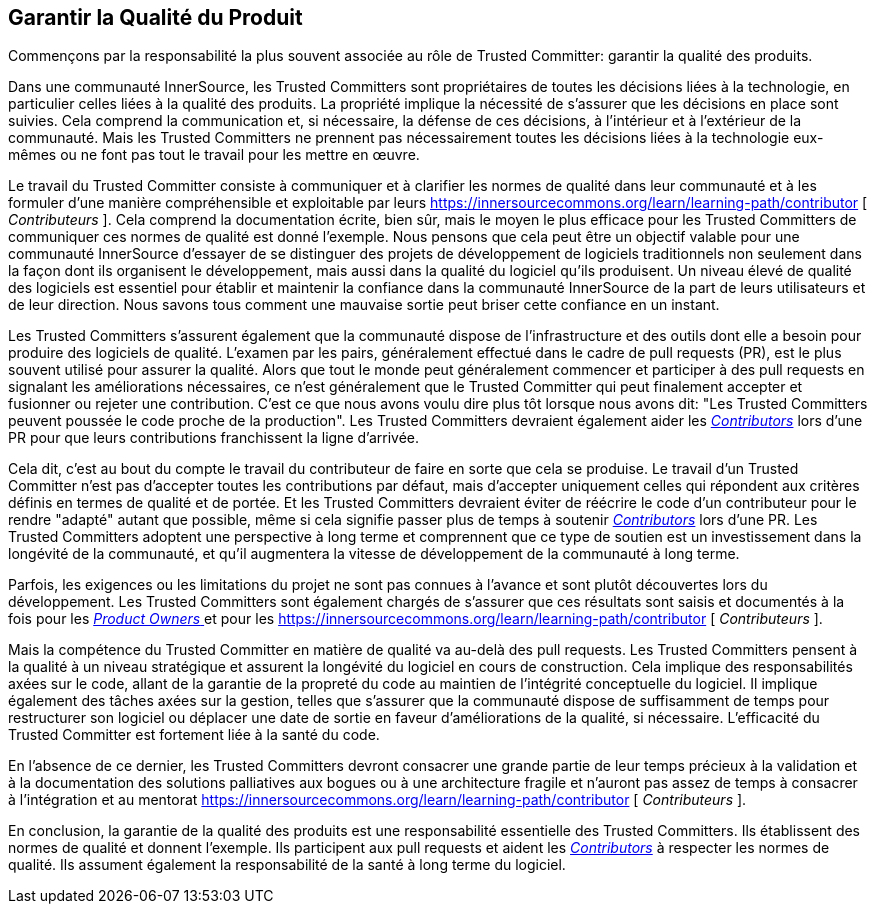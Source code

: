 == Garantir la Qualité du Produit

Commençons par la responsabilité la plus souvent associée au rôle de Trusted Committer: garantir la qualité des produits.

Dans une communauté InnerSource, les Trusted Committers sont propriétaires de toutes les décisions liées à la technologie, en particulier celles liées à la qualité des produits. La propriété implique la nécessité de s'assurer que les décisions en place sont suivies. Cela comprend la communication et, si nécessaire, la défense de ces décisions, à l'intérieur et à l'extérieur de la communauté. Mais les Trusted Committers ne prennent pas nécessairement toutes les décisions liées à la technologie eux-mêmes ou ne font pas tout le travail pour les mettre en œuvre.

Le travail du Trusted Committer consiste à communiquer et à clarifier les normes de qualité dans leur communauté et à les formuler d'une manière compréhensible et exploitable par leurs https://innersourcecommons.org/learn/learning-path/contributor [ _Contributeurs_ ]. Cela comprend la documentation écrite, bien sûr, mais le moyen le plus efficace pour les Trusted Committers de communiquer ces normes de qualité est donné l'exemple. Nous pensons que cela peut être un objectif valable pour une communauté InnerSource d'essayer de se distinguer des projets de développement de logiciels traditionnels non seulement dans la façon dont ils organisent le développement, mais aussi dans la qualité du logiciel qu'ils produisent. Un niveau élevé de qualité des logiciels est essentiel pour établir et maintenir la confiance dans la communauté InnerSource de la part de leurs utilisateurs et de leur direction. Nous savons tous comment une mauvaise sortie peut briser cette confiance en un instant.

Les Trusted Committers s'assurent également que la communauté dispose de l'infrastructure et des outils dont elle a besoin pour produire des logiciels de qualité. L'examen par les pairs, généralement effectué dans le cadre de pull requests (PR), est le plus souvent utilisé pour assurer la qualité. Alors que tout le monde peut généralement commencer et participer à des pull requests en signalant les améliorations nécessaires, ce n'est généralement que le Trusted Committer qui peut finalement accepter et fusionner ou rejeter une contribution. C'est ce que nous avons voulu dire plus tôt lorsque nous avons dit: "Les Trusted Committers peuvent poussée le code proche de la production". Les Trusted Committers devraient également aider les https://innersourcecommons.org/learn/learning-path/contributor[_Contributors_] lors d'une PR pour que leurs contributions franchissent la ligne d'arrivée.

Cela dit, c'est au bout du compte le travail du contributeur de faire en sorte que cela se produise. Le travail d'un Trusted Committer n'est pas d'accepter toutes les contributions par défaut, mais d'accepter uniquement celles qui répondent aux critères définis en termes de qualité et de portée. Et les Trusted Committers devraient éviter de réécrire le code d'un contributeur pour le rendre "adapté" autant que possible, même si cela signifie passer plus de temps à soutenir https://innersourcecommons.org/learn/learning-path/contributor[_Contributors_] lors d'une PR. Les Trusted Committers adoptent une perspective à long terme et comprennent que ce type de soutien est un investissement dans la longévité de la communauté, et qu'il augmentera la vitesse de développement de la communauté à long terme.

Parfois, les exigences ou les limitations du projet ne sont pas connues à l'avance et sont plutôt découvertes lors du développement.
Les Trusted Committers sont également chargés de s'assurer que ces résultats sont saisis et documentés à la fois pour les https://innersourcecommons.org/learn/learning-path/product-owner[ _Product Owners_ ] et pour les https://innersourcecommons.org/learn/learning-path/contributor [ _Contributeurs_ ].

Mais la compétence du Trusted Committer en matière de qualité va au-delà des pull requests. Les Trusted Committers pensent à la qualité à un niveau stratégique et assurent la longévité du logiciel en cours de construction. Cela implique des responsabilités axées sur le code, allant de la garantie de la propreté du code au maintien de l'intégrité conceptuelle du logiciel. Il implique également des tâches axées sur la gestion, telles que s'assurer que la communauté dispose de suffisamment de temps pour restructurer son logiciel ou déplacer une date de sortie en faveur d'améliorations de la qualité, si nécessaire. L'efficacité du Trusted Committer est fortement liée à la santé du code.

En l'absence de ce dernier, les Trusted Committers devront consacrer une grande partie de leur temps précieux à la validation et à la documentation des solutions palliatives aux bogues ou à une architecture fragile et n'auront pas assez de temps à consacrer à l'intégration et au mentorat https://innersourcecommons.org/learn/learning-path/contributor [ _Contributeurs_ ].

En conclusion, la garantie de la qualité des produits est une responsabilité essentielle des Trusted Committers. Ils établissent des normes de qualité et donnent l'exemple. Ils participent aux pull requests et aident les https://innersourcecommons.org/learn/learning-path/contributor[_Contributors_] à respecter les normes de qualité. Ils assument également la responsabilité de la santé à long terme du logiciel.

